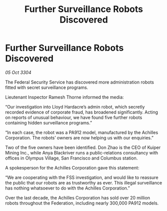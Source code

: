 :PROPERTIES:
:ID:       0abcb5a3-c667-4698-8c64-2cfaf08f8c7d
:END:
#+title: Further Surveillance Robots Discovered
#+filetags: :galnet:

* Further Surveillance Robots Discovered

/05 Oct 3304/

The Federal Security Service has discovered more administration robots fitted with secret surveillance programs. 

Lieutenant Inspector Ramesh Thorne informed the media: 

“Our investigation into Lloyd Hardacre’s admin robot, which secretly recorded evidence of corporate fraud, has broadened significantly. Acting on reports of unusual behaviour, we have found five further robots containing hidden surveillance programs.” 

“In each case, the robot was a PA912 model, manufactured by the Achilles Corporation. The robots’ owners are now helping us with our enquiries.” 

Two of the five owners have been identified. Don Zhao is the CEO of Kuiper Mining Inc., while Anya Blackriver runs a public-relations consultancy with offices in Olympus Village, San Francisco and Columbus station. 

A spokesperson for the Achilles Corporation gave this statement: 

“We are cooperating with the FSS investigation, and would like to reassure the public that our robots are as trustworthy as ever. This illegal surveillance has nothing whatsoever to do with the Achilles Corporation.” 

Over the last decade, the Achilles Corporation has sold over 20 million robots throughout the Federation, including nearly 300,000 PA912 models.
